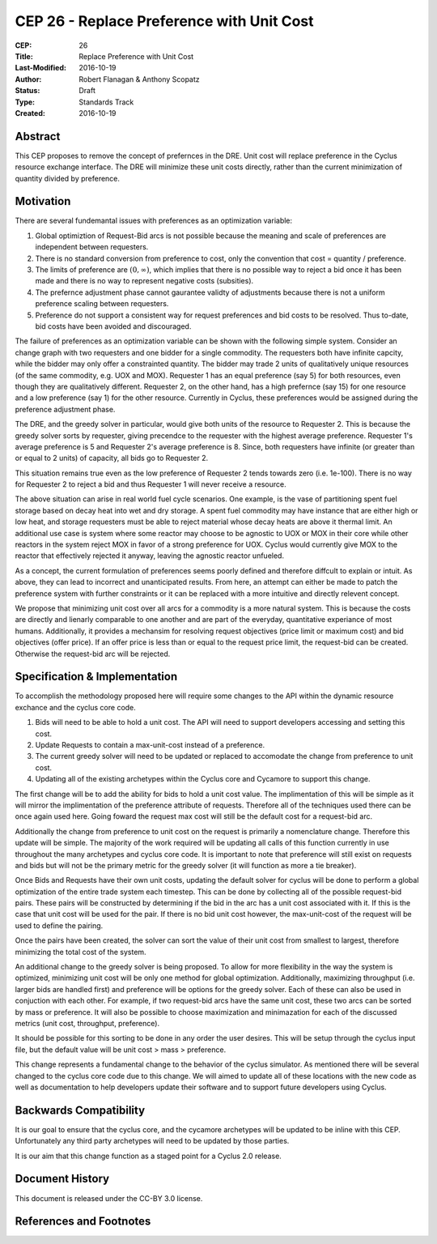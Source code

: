 CEP 26 - Replace Preference with Unit Cost
*****************************************************

:CEP: 26
:Title: Replace Preference with Unit Cost
:Last-Modified: 2016-10-19
:Author: Robert Flanagan \& Anthony Scopatz
:Status: Draft
:Type: Standards Track
:Created: 2016-10-19


Abstract
========

This CEP proposes to remove the concept of prefernces in the DRE. Unit cost
will replace preference in the Cyclus resource exchange interface. The DRE
will minimize these unit costs directly, rather than the current minimization
of quantity divided by preference.

Motivation
==========
There are several fundemantal issues with preferences as an optimization variable:

1. Global optimiztion of Request-Bid arcs is not possible because the meaning and
   scale of preferences are independent between requesters.
2. There is no standard conversion from preference to cost, only the convention that
   cost = quantity / preference.
3. The limits of preference are :math:`(0, \infty)`, which implies that there is
   no possible way to reject a bid once it has been made and there is no way to
   represent negative costs (subsities).
4. The prefernce adjustment phase cannot gaurantee validty of adjustments because
   there is not a uniform preference scaling between requesters.
5. Preference do not support a consistent way for request preferences and bid costs
   to be resolved. Thus to-date, bid costs have been avoided and discouraged.

The failure of preferences as an optimization variable can be shown with the following
simple system. Consider an change graph with two requesters and one bidder for a single
commodity. The requesters both have infinite capcity, while the bidder may only offer
a constrainted quantity. The bidder may trade 2 units of qualitatively unique resources
(of the same commodity, e.g. UOX and MOX). Requester 1 has an equal preference (say 5)
for both resources, even though they are qualitatively different. Requester 2, on the
other hand, has a high prefernce (say 15) for one resource and a low preference (say 1)
for the other resource. Currently in Cyclus, these preferences would be assigned during
the preference adjustment phase.

The DRE, and the greedy solver in particular, would give both units of the resource to
Requester 2. This is because the greedy solver sorts by requester, giving precendce to the
requester with the highest average preference.  Requester 1's average preference is 5
and Requester 2's average preference is 8.  Since, both requesters have infinite (or
greater than or equal to 2 units) of capacity, all bids go to Requester 2.

This situation remains true even as the low preference of Requester 2 tends towards zero
(i.e. 1e-100). There is no way for Requester 2 to reject a bid and thus Requester 1 will
never receive a resource.

.. image:: cep-0026-1.png
    :align: center
    :scale: 50 %

The above situation can arise in real world fuel cycle scenarios. One example, is the
vase of partitioning spent fuel storage based on decay heat into wet and dry storage.
A spent fuel commodity may have instance that are either high or low heat, and storage
requesters must be able to reject material whose decay heats are above it thermal limit.
An additional use case is system where some reactor may choose to be agnostic to UOX or MOX
in their core while other reactors in the system reject MOX in favor of a strong preference
for UOX. Cyclus would currently give MOX to the reactor that effectively rejected it anyway,
leaving the agnostic reactor unfueled.

As a concept, the current formulation of preferences seems poorly defined and therefore
diffcult to explain or intuit. As above, they can lead to incorrect and unanticipated
results. From here, an attempt can either be made to patch the preference system with
further constraints or it can be replaced with a more intuitive and directly relevent
concept.

We propose that minimizing unit cost over all arcs for a commodity is a more natural
system. This is because the costs are directly and lienarly comparable to one another
and are part of the everyday, quantitative experiance of most humans. Additionally,
it provides a mechansim for resolving request objectives (price limit or maximum cost)
and bid objectives (offer price). If an offer price is less than or equal to the request
price limit, the request-bid can be created.  Otherwise the request-bid arc will be
rejected.


Specification \& Implementation
===============================
To accomplish the methodology proposed here will require some changes to the API within 
the dynamic resource exchance and the cyclus core code. 

1. Bids will need to be able to hold a unit cost. The API will need to support developers 
   accessing and setting this cost. 
2. Update Requests to contain a max-unit-cost instead of a preference. 
3. The current greedy solver will need to be updated or replaced to accomodate the 
   change from preference to unit cost. 
4. Updating all of the existing archetypes within the Cyclus core and Cycamore to 
   support this change. 

The first change will be to add the ability for bids to hold a unit cost value. The 
implimentation of this will be simple as it will mirror the implimentation of the 
preference attribute of requests. Therefore all of the techniques used there can be 
once again used here. Going foward the request max cost will still be the default 
cost for a request-bid arc. 

Additionally the change from preference to unit cost on the request is primarily a 
nomenclature change. Therefore this update will be simple. The majority of the 
work required will be updating all calls of this function currently in use 
throughout the many archetypes and cyclus core code. It is important to note that 
preference will still exist on requests and bids but will not be the primary metric 
for the greedy solver (it will function as more a tie breaker). 

Once Bids and Requests have their own unit costs, updating the default solver for cyclus 
will be done to perform a global optimization of the entire trade system each 
timestep. This can be done by collecting all of the possible request-bid pairs. 
These pairs will be constructed by determining if the bid in the arc has a 
unit cost associated with it. If this is the case that unit cost will be used 
for the pair. If there is no bid unit cost however, the max-unit-cost of the 
request will be used to define the pairing. 

Once the pairs have been created, the solver can sort the value of their unit cost 
from smallest to largest, therefore minimizing the total cost of the system. 

An additional change to the greedy solver is being proposed. To allow for more 
flexibility in the way the system is optimized, minimizing unit cost will be only 
one method for global optimization. Additionally, maximizing throughput (i.e. larger 
bids are handled first) and preference will be options for the greedy solver. 
Each of these can also be used in conjuction with each other. For example, if two 
request-bid arcs have the same unit cost, these two arcs can be sorted by mass or 
preference. It will also be possible to choose maximization and minimazation for 
each of the discussed metrics (unit cost, throughput, preference). 

It should be possible for this sorting to be done in any order the user desires. 
This will be setup through the cyclus input file, but the default value will be 
unit cost > mass > preference.    

This change represents a fundamental change to the behavior of the cyclus simulator. As 
mentioned there will be several changed to the cyclus core code due to this change. We 
will aimed to update all of these locations with the new code as well as documentation 
to help developers update their software and to support future developers using Cyclus. 

Backwards Compatibility
=======================
It is our goal to ensure that the cyclus core, and the cycamore archetypes will be 
updated to be inline with this CEP. Unfortunately any third party archetypes will 
need to be updated by those parties. 

It is our aim that this change function as a staged point for a Cyclus 2.0 release. 

Document History
================

This document is released under the CC-BY 3.0 license.

References and Footnotes
========================

.. .. [1] https://github.com/cyclus/cyclus/pull/1293
